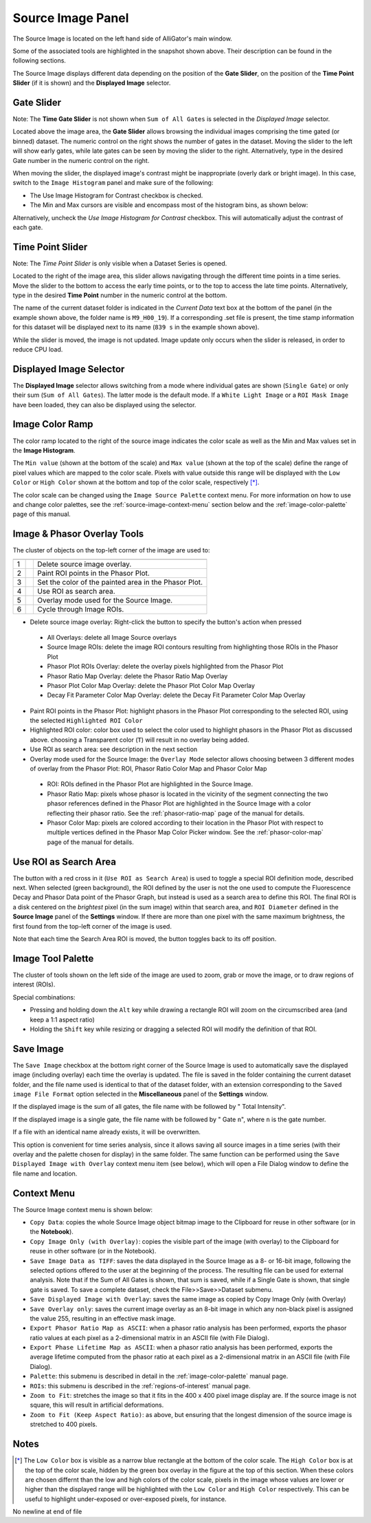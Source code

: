 .. _source-image-panel:

Source Image Panel
==================

The Source Image is located on the left hand side of AlliGator's main window.

.. image:: images/AlliGator-Source-Image-Panel.png

Some of the associated tools are highlighted in the snapshot shown above. Their description can be found in the following sections.

The Source Image displays different data depending on the position of the **Gate Slider**, on the position of the 
**Time Point Slider** (if it is shown) and the **Displayed Image** selector.

Gate Slider
-----------

Note: The **Time Gate Slider** is not shown when ``Sum of All Gates`` is selected in the *Displayed Image* selector.

Located above the image area, the **Gate Slider** allows browsing the individual images comprising the time gated (or binned) dataset. The numeric control on the right shows the number of gates in the dataset. Moving the slider to the left will show early gates, while late gates can be seen by moving the slider to the right. Alternatively, type in the desired Gate number in the numeric control on the right.

When moving the slider, the displayed image's contrast might be inappropriate (overly dark or bright image). In this case, switch to the ``Image Histogram`` panel and make sure of the following:

- The Use Image Histogram for Contrast checkbox is checked.
- The Min and Max cursors are visible and encompass most of the histogram bins, as shown below:

.. image:: images/AlliGator-Image-Histogram.png

Alternatively, uncheck the *Use Image Histogram for Contrast* checkbox. This will automatically adjust the contrast of each gate.

Time Point Slider
-----------------

Note: The *Time Point Slider* is only visible when a Dataset Series is opened.

Located to the right of the image area, this slider allows navigating through the different time points in a time series. Move the slider to the bottom to access the early time points, or to the top to access the late time points. Alternatively, type in the desired **Time Point** number in the numeric control at the bottom.

The name of the current dataset folder is indicated in the *Current Data* text box at the bottom of the panel (in the example shown above, the folder name is ``M9_H00_19``). If a corresponding .set file is present, the time stamp information for this dataset will be displayed next to its name (``839 s`` in the example shown above).

While the slider is moved, the image is not updated. Image update only occurs when the slider is released, in order to reduce CPU load.

Displayed Image Selector
------------------------

The **Displayed Image** selector allows switching from a mode where individual gates are shown (``Single Gate``) or only their sum (``Sum of All Gates``). The latter mode is the default mode. If a ``White Light Image`` or a ``ROI Mask Image`` have been loaded, they can also be displayed using the selector.

.. image:: images/Displayed-Image-Selector.png

Image Color Ramp
----------------

The color ramp located to the right of the source image indicates the color scale as well as the Min and Max values set in the **Image Histogram**.

The ``Min value`` (shown at the bottom of the scale) and ``Max value`` (shown at the top of the scale) define the range of pixel values which are mapped to the color scale. Pixels with value outside this range will be displayed with the ``Low Color`` or ``High Color`` shown at the bottom and top of the color scale, respectively [*]_.

The color scale can be changed using the ``Image Source Palette`` context menu. For more information on how to use and change color palettes, see the :ref:`source-image-context-menu` section below and the :ref:`image-color-palette` page of this manual.

Image & Phasor Overlay Tools
----------------------------

The cluster of objects on the top-left corner of the image are used to:

+---+---------------------------+------------------------------------------------------------+
+===+===========================+============================================================+
| 1 | .. image:: images/IB0.png |Delete source image overlay.                                |
+---+---------------------------+------------------------------------------------------------+ 
| 2 | .. image:: images/IB1.png |Paint ROI points in the Phasor Plot.                        |
+---+---------------------------+------------------------------------------------------------+
| 3 | .. image:: images/IB2.png |Set the color of the painted area in the Phasor Plot.       |
+---+---------------------------+------------------------------------------------------------+
| 4 | .. image:: images/IB3.png |Use ROI as search area.                                     |
+---+---------------------------+------------------------------------------------------------+
| 5 | .. image:: images/IB4.png |Overlay mode used for the Source Image.                     |
|   | .. image:: images/IB4b.png|                                                            |
+---+---------------------------+------------------------------------------------------------+ 
| 6 | .. image:: images/IB5.png |Cycle through Image ROIs.                                   | 
+---+---------------------------+------------------------------------------------------------+

- Delete source image overlay: Right-click the button to specify the button's action when pressed
 + All Overlays: delete all Image Source overlays
 + Source Image ROIs: delete the image ROI contours resulting from highlighting those ROIs in the Phasor Plot
 + Phasor Plot ROIs Overlay: delete the overlay pixels highlighted from the Phasor Plot
 + Phasor Ratio Map Overlay: delete the Phasor Ratio Map Overlay
 + Phasor Plot Color Map Overlay: delete the Phasor Plot Color Map Overlay
 + Decay Fit Parameter Color Map Overlay: delete the Decay Fit Parameter Color Map Overlay
- Paint ROI points in the Phasor Plot: highlight phasors in the Phasor Plot corresponding to the selected ROI, using the selected ``Highlighted ROI Color``
- Highlighted ROI color: color box used to select the color used to highlight phasors in the Phasor Plot as discussed above. choosing a Transparent color (``T``) will result in no overlay being added.
- Use ROI as search area: see description in the next section
- Overlay mode used for the Source Image: the ``Overlay Mode`` selector allows choosing between 3 different modes of overlay from the Phasor Plot: ROI, Phasor Ratio Color Map and Phasor Color Map
 + ROI: ROIs defined in the Phasor Plot are highlighted in the Source Image.
 + Phasor Ratio Map: pixels whose phasor is located in the vicinity of the segment connecting the two phasor references defined in the Phasor Plot are highlighted in the Source Image with a color reflecting their phasor ratio. See the :ref:`phasor-ratio-map` page of the manual for details.
 + Phasor Color Map: pixels are colored according to their location in the Phasor Plot with respect to multiple vertices defined in the Phasor Map Color Picker window. See the :ref:`phasor-color-map` page of the manual for details.


Use ROI as Search Area
----------------------

The button with a red cross in it (``Use ROI as Search Area``) is used to toggle a special ROI definition mode, described next.
When selected (green background), the ROI defined by the user is not the one used to compute the Fluorescence Decay and Phasor Data point of the Phasor Graph, but instead is used as a search area to define this ROI. The final ROI is a disk centered on the *brightest* pixel (in the sum image) within that search area, and ``ROI Diameter`` defined in the **Source Image** panel of the **Settings** window. If there are more than one pixel with the same maximum brightness, the first found from the top-left corner of the image is used.

Note that each time the Search Area ROI is moved, the button toggles back to its off position.

Image Tool Palette
------------------

The cluster of tools shown on the left side of the image are used to zoom, grab or move the image, or to draw regions of interest (ROIs).

Special combinations:

- Pressing and holding down the ``Alt`` key while drawing a rectangle ROI will zoom on the circumscribed area (and keep a 1:1 aspect ratio)
- Holding the ``Shift`` key while resizing or dragging a selected ROI will modify the definition of that ROI.

Save Image
----------

The ``Save Image`` checkbox at the bottom right corner of the Source Image is used to automatically save the displayed image (including overlay) each time the overlay is updated. The file is saved in the folder containing the current dataset folder, and the file name used is identical to that of the dataset folder, with an extension corresponding to the ``Saved image File Format`` option selected in the **Miscellaneous** panel of the **Settings** window.

If the displayed image is the sum of all gates, the file name with be followed by " Total Intensity".

If the displayed image is a single gate, the file name with be followed by " Gate ``n``", where ``n`` is the gate number.

If a file with an identical name already exists, it will be overwritten.

This option is convenient for time series analysis, since it allows saving all source images in a time series (with their overlay and the palette chosen for display) in the same folder. The same function can be performed using the ``Save Displayed Image with Overlay`` context menu item (see below), which will open a File Dialog window to define the file name and location.

.. _source-image-context-menu:

Context Menu
------------

The Source Image context menu is shown below:

.. image:: images/Source-Image-Context-Menu.png

- ``Copy Data``: copies the whole Source Image object bitmap image to the Clipboard for reuse in other software (or in the **Notebook**).
- ``Copy Image Only (with Overlay)``: copies the visible part of the image (with overlay) to the Clipboard for reuse in other software (or in the Notebook).
- ``Save Image Data as TIFF``: saves the data displayed in the Source Image as a 8- or 16-bit image, following the selected options offered to the user at the beginning of the process. The resulting file can be used for external analysis. Note that if the Sum of All Gates is shown, that sum is saved, while if a Single Gate is shown, that single gate is saved. To save a complete dataset, check the File>>Save>>Dataset submenu.
- ``Save Displayed Image with Overlay``: saves the same image as copied by Copy Image Only (with Overlay)
- ``Save Overlay only``: saves the current image overlay as an 8-bit image in which any non-black pixel is assigned the value 255, resulting in an effective mask image.
- ``Export Phasor Ratio Map as ASCII``: when a phasor ratio analysis has been performed, exports the phasor ratio values at each pixel as a 2-dimensional matrix in an ASCII file (with File Dialog).
- ``Export Phase Lifetime Map as ASCII``: when a phasor ratio analysis has been performed, exports the average lifetime computed from the phasor ratio at each pixel as a 2-dimensional matrix in an ASCII file (with File Dialog).
- ``Palette``: this submenu is described in detail in the :ref:`image-color-palette` manual page.
- ``ROIs``: this submenu is described in the :ref:`regions-of-interest` manual page.
- ``Zoom to Fit``: stretches the image so that it fits in the 400 x 400 pixel image display are. If the source image is not square, this will result in artificial deformations.
- ``Zoom to Fit (Keep Aspect Ratio)``: as above, but ensuring that the longest dimension of the source image is stretched to 400 pixels.

Notes
-----

.. [*] The ``Low Color`` box is visible as a narrow blue rectangle at the bottom of the color scale. The ``High Color`` box is at the top of the color scale, hidden by the green box overlay in the figure at the top of this section. When these colors are chosen differnt than the low and high colors of the color scale, pixels in the image whose values are lower or higher than the displayed range will be highlighted with the ``Low Color`` and ``High Color`` respectively. This can be useful to highlight under-exposed or over-exposed pixels, for instance.
No newline at end of file
